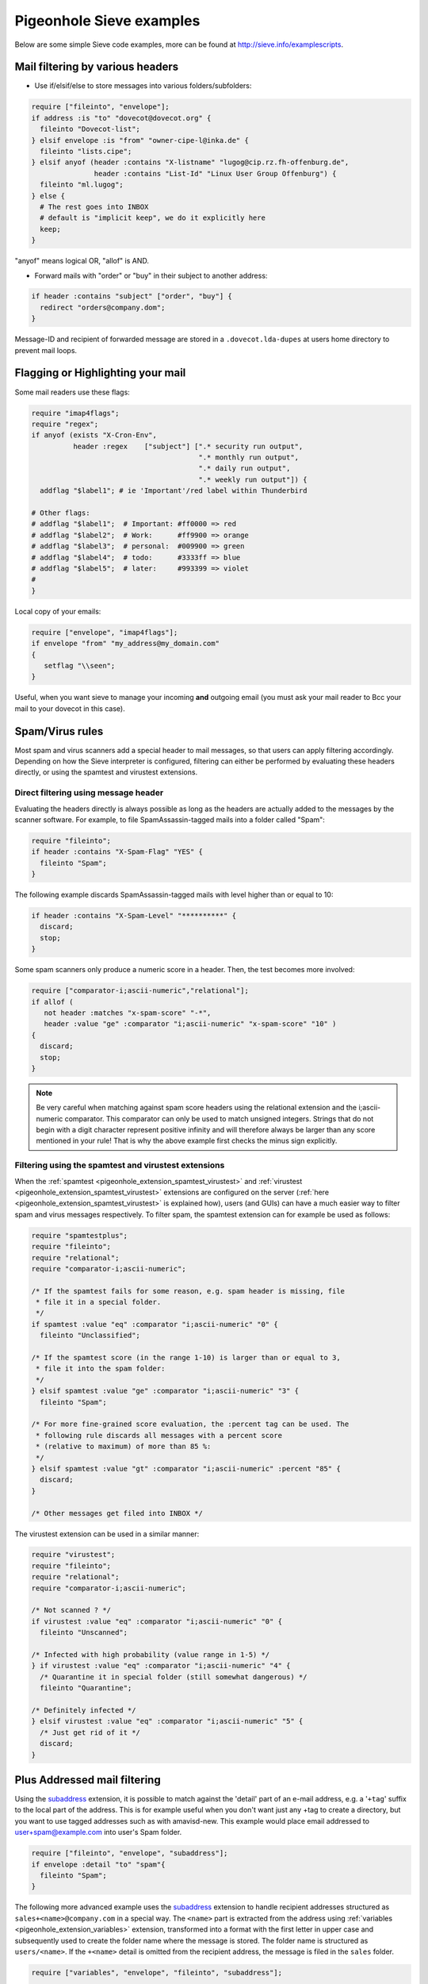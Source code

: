 .. _sieve_examples:

=========================
Pigeonhole Sieve examples
=========================

Below are some simple Sieve code examples, more can be found at
http://sieve.info/examplescripts.

Mail filtering by various headers
---------------------------------

- Use if/elsif/else to store messages into various folders/subfolders:

.. code-block::

      require ["fileinto", "envelope"];
      if address :is "to" "dovecot@dovecot.org" {
        fileinto "Dovecot-list";
      } elsif envelope :is "from" "owner-cipe-l@inka.de" {
        fileinto "lists.cipe";
      } elsif anyof (header :contains "X-listname" "lugog@cip.rz.fh-offenburg.de",
                     header :contains "List-Id" "Linux User Group Offenburg") {
        fileinto "ml.lugog";
      } else {
        # The rest goes into INBOX
        # default is "implicit keep", we do it explicitly here
        keep;
      }


"anyof" means logical OR, "allof" is AND.

- Forward mails with "order" or "buy" in their subject to another address:

.. code-block:: sieve

      if header :contains "subject" ["order", "buy"] {
        redirect "orders@company.dom";
      }

Message-ID and recipient of forwarded message are stored in a
``.dovecot.lda-dupes`` at users home directory to prevent mail loops.

Flagging or Highlighting your mail
----------------------------------

Some mail readers use these flags:

.. code-block:: sieve

   require "imap4flags";
   require "regex";
   if anyof (exists "X-Cron-Env",
             header :regex    ["subject"] [".* security run output",
                                           ".* monthly run output",
                                           ".* daily run output",
                                           ".* weekly run output"]) {
     addflag "$label1"; # ie 'Important'/red label within Thunderbird

   # Other flags:
   # addflag "$label1";  # Important: #ff0000 => red
   # addflag "$label2";  # Work:      #ff9900 => orange
   # addflag "$label3";  # personal:  #009900 => green
   # addflag "$label4";  # todo:      #3333ff => blue
   # addflag "$label5";  # later:     #993399 => violet
   #
   }

Local copy of your emails:

.. code-block:: sieve

   require ["envelope", "imap4flags"];
   if envelope "from" "my_address@my_domain.com"
   {
      setflag "\\seen";
   }

Useful, when you want sieve to manage your
incoming **and** outgoing email (you must ask your mail reader to
Bcc your mail to your dovecot in this case).

Spam/Virus rules
----------------

Most spam and virus scanners add a special header to mail messages, so
that users can apply filtering accordingly. Depending on how the Sieve
interpreter is configured, filtering can either be performed by
evaluating these headers directly, or using the spamtest and virustest
extensions.

Direct filtering using message header
~~~~~~~~~~~~~~~~~~~~~~~~~~~~~~~~~~~~~

Evaluating the headers directly is always possible as long as the
headers are actually added to the messages by the scanner software. For
example, to file SpamAssassin-tagged mails into a folder called "Spam":

.. code-block:: sieve

   require "fileinto";
   if header :contains "X-Spam-Flag" "YES" {
     fileinto "Spam";
   }

The following example discards SpamAssassin-tagged mails with level
higher than or equal to 10:

.. code-block:: sieve

   if header :contains "X-Spam-Level" "**********" {
     discard;
     stop;
   }

Some spam scanners only produce a numeric score in a header. Then, the
test becomes more involved:

.. code-block:: sieve

   require ["comparator-i;ascii-numeric","relational"];
   if allof (
      not header :matches "x-spam-score" "-*",
      header :value "ge" :comparator "i;ascii-numeric" "x-spam-score" "10" )
   {
     discard;
     stop;
   }

.. note::
   Be very careful when matching against spam score headers using
   the relational extension and the i;ascii-numeric comparator. This
   comparator can only be used to match unsigned integers. Strings that do
   not begin with a digit character represent positive infinity and will
   therefore always be larger than any score mentioned in your rule! That
   is why the above example first checks the minus sign explicitly.

Filtering using the spamtest and virustest extensions
~~~~~~~~~~~~~~~~~~~~~~~~~~~~~~~~~~~~~~~~~~~~~~~~~~~~~

When the :ref:`spamtest <pigeonhole_extension_spamtest_virustest>`
and :ref:`virustest <pigeonhole_extension_spamtest_virustest>`
extensions are configured on the server
(:ref:`here <pigeonhole_extension_spamtest_virustest>` is explained how), users (and GUIs) can have a much easier way to filter
spam and virus messages respectively. To filter spam, the spamtest
extension can for example be used as follows:

.. code-block:: none
   
   require "spamtestplus";
   require "fileinto";
   require "relational";
   require "comparator-i;ascii-numeric";
   
   /* If the spamtest fails for some reason, e.g. spam header is missing, file
    * file it in a special folder.
    */
   if spamtest :value "eq" :comparator "i;ascii-numeric" "0" {
     fileinto "Unclassified";
   
   /* If the spamtest score (in the range 1-10) is larger than or equal to 3,
    * file it into the spam folder:
    */
   } elsif spamtest :value "ge" :comparator "i;ascii-numeric" "3" {
     fileinto "Spam";
   
   /* For more fine-grained score evaluation, the :percent tag can be used. The
    * following rule discards all messages with a percent score
    * (relative to maximum) of more than 85 %:
    */
   } elsif spamtest :value "gt" :comparator "i;ascii-numeric" :percent "85" {
     discard;
   }
   
   /* Other messages get filed into INBOX */


The virustest extension can be used in a similar manner:

.. code-block:: sieve
   
   require "virustest";
   require "fileinto";
   require "relational";
   require "comparator-i;ascii-numeric";
   
   /* Not scanned ? */
   if virustest :value "eq" :comparator "i;ascii-numeric" "0" {
     fileinto "Unscanned";

   /* Infected with high probability (value range in 1-5) */
   } if virustest :value "eq" :comparator "i;ascii-numeric" "4" {
     /* Quarantine it in special folder (still somewhat dangerous) */
     fileinto "Quarantine";
   
   /* Definitely infected */
   } elsif virustest :value "eq" :comparator "i;ascii-numeric" "5" {
     /* Just get rid of it */
     discard;
   }

Plus Addressed mail filtering
-----------------------------

Using the `subaddress <http://tools.ietf.org/html/rfc5233/>`_
extension, it is possible to match against the 'detail' part of an
e-mail address, e.g. a '``+tag``' suffix to the local part of the
address. This is for example useful when you don't want just any +tag to
create a directory, but you want to use tagged addresses such as with
amavisd-new. This example would place email addressed to
user+spam@example.com into user's Spam folder.

.. code-block:: sieve

   require ["fileinto", "envelope", "subaddress"];
   if envelope :detail "to" "spam"{
     fileinto "Spam";
   }

The following more advanced example uses the
`subaddress <http://tools.ietf.org/html/rfc5233/>`_ extension to handle
recipient addresses structured as ``sales+<name>@company.com`` in a
special way. The ``<name>`` part is extracted from the address using
:ref:`variables <pigeonhole_extension_variables>` extension,
transformed into a format with the first letter in upper case and
subsequently used to create the folder name where the message is stored.
The folder name is structured as ``users/<name>``. If the ``+<name>``
detail is omitted from the recipient address, the message is filed in
the ``sales`` folder.

.. code-block::  

   require ["variables", "envelope", "fileinto", "subaddress"];

   if envelope :is :user "to" "sales" {
     if envelope :matches :detail "to" "*" {
       /* Save name in ${name} in all lowercase except for the first letter.
        * Joe, joe, jOe thus all become 'Joe'.
        */
       set :lower :upperfirst "name" "${1}";
     }

     if string :is "${name}" "" {
       /* Default case if no detail is specified */
       fileinto "sales";
     } else {
       /* For sales+joe@ this will become users/Joe */
       fileinto "users/${name}";
     }
   }

To work with Postfix, this requires that the envelope "to" still
contains the full address, so pass it with the -a flag.

.. code-block:: 

   dovecot unix    -       n       n       -       -      pipe
     flags=DRhu user=mail:mail argv=/usr/local/libexec/dovecot/dovecot-lda
     -f ${sender} -d ${user}@${nexthop} -a ${original_recipient}

or

.. code-block:: 

   mailbox_command = /usr/lib/dovecot/dovecot-lda -a "$RECIPIENT"

Vacation auto-reply
-------------------

Auto-responder functionality is implemented using the
:ref:`vacation <pigeonhole_extension_vacation>` extension. The
following script sends out-of-office replies when the message is not
spam:

.. code-block:: sieve

   require ["fileinto", "vacation"];
   # Move spam to spam folder
   if header :contains "X-Spam-Flag" "YES" {
     fileinto "spam";
     # Stop here so that we do not reply on spams
     stop;
   }
   vacation
     # Reply at most once a day to a same sender
     :days 1
     :subject "Out of office reply"
     # List of additional recipient addresses which are included in the auto replying.
     # If a mail's recipient is not the envelope recipient and it's not on this list,
     # no vacation reply is sent for it.
     :addresses ["j.doe@company.dom", "john.doe@company.dom"]
   "I'm out of office, please contact Joan Doe instead.
   Best regards
   John Doe";

It's also possible to include the original subject using the
:ref:`variables <pigeonhole_extension_variables>` extension:

.. code-block:: sieve

   require ["variables", "vacation"];
   # Store old Subject line so it can be used in vacation message
   if header :matches "Subject" "*" {
           set "subjwas" ": ${1}";
   }
   vacation
     :days 1
     :subject "Out of office reply${subjwas}"
     :addresses ["j.doe@company.dom", "john.doe@company.dom"]
   "I'm out of office, please contact Joan Doe instead.
   Best regards
   John Doe";

Include scripts
---------------

It's possible to :ref:`include <pigeonhole_extension_include>` other Sieve scripts in your script:

.. code-block::

   require ["include"];
   include :global "global-spam";
   include :personal "my-own-spam";

The lookup directories can be specified with:

.. code-block::

   plugin {
     # Directory for :personal include scripts. The default is to use home directory.
     sieve_dir = %h/sieve

     # Directory for :global include scripts (not to be confused with sieve_global_path).
     # If unset, the include fails.
     sieve_global_dir = /etc/dovecot/sieve/
   }

Both :pigeonhole:ref:`sieve_dir` and :pigeonhole:ref:`sieve_global_dir` may
also be overridden by
:ref:`userdb extra fields <authentication-user_extra_field>`.

It's not currently possible to use subdirectories for the scripts.
Having a '/' character in the script name always fails the include. This
is just an extra check to avoid potential problems with including
scripts within mail directories.

Archiving a Mailinglist by Date
-------------------------------

You can archive messages from mailing lists in a date-structured folder
tree as follows:

.. code-block::

   require ["variables","date","fileinto","mailbox"];

   # Extract date info
   if currentdate :matches "year" "*" { set "year" "${1}"; }
   if currentdate :matches "month" "*" { set "month" "${1}"; }

   # Archive Dovecot mailing list items by year and month.
   # Create folder when it does not exist.
   if header :is "list-id" "dovecot.dovecot.org" {
     fileinto :create "INBOX.Lists.${year}.${month}.dovecot";
   }

For example, in March 2013 this puts messages from the Dovecot mailing
list in a folder called ``INBOX.Lists.2013.03.dovecot``. It combines the
`date <http://tools.ietf.org/html/rfc5260#section-4>`_ and
:ref:`variables <pigeonhole_extension_variables>` extensions to
extract the required date strings. Using the ``:create`` argument for
the ``fileinto`` command, the indicated folder is created automatically
if it doesn't exist. The ``:create`` argument is provided by the
`mailbox <http://tools.ietf.org/html/rfc5490#section-3>`_ extension.

Emulating :dovecot_core:ref:`lmtp_save_to_detail_mailbox=yes <lmtp_save_to_detail_mailbox>`
-------------------------------------------------------------------------------------------

If you can't turn this option on, you can emulate the behaviour to some
extent with following code.

.. code-block:: sieve

   require ["variables", "fileinto", "envelope", "subaddress", "mailbox"];

   if envelope :matches :detail "to" "*" {
     # you can prefix with INBOX/ or INBOX. if necessary
     # remove :create if you want to permit only existing mailboxes
     fileinto :create "${1}";
   }

Translation from Procmail
-------------------------

There exists a script which attempts to translate simple Procmail rules
into Sieve rules:
http://www.earth.ox.ac.uk/~steve/sieve/procmail2sieve.pl
(`dovecot.org mirror <http://dovecot.org/tools/procmail2sieve.pl>`_)

Here's the original post announcing it:
http://dovecot.org/list/dovecot/2007-March/020895.html.
